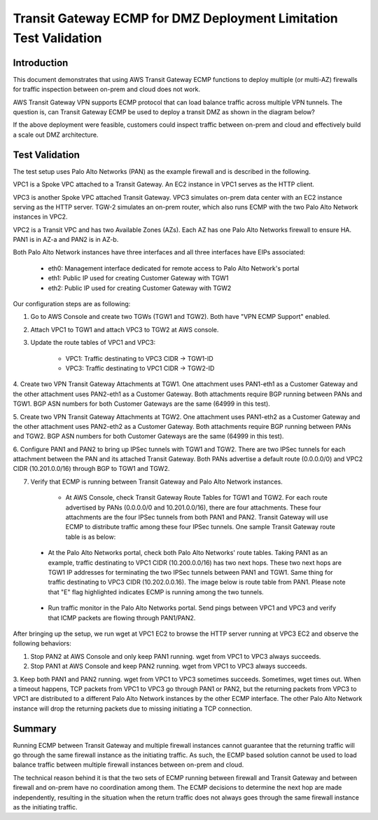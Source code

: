 .. meta::
  :description: Deployment limitation for TGWs--VPN+BGP+ECMP--Palo Alto Networks
  :keywords: Transit Gateway, AWS Transit Gateway, AWS TGW, TGW orchestrator, PAN Firewall, Transit Gateway Attachment, BGP, ECMP


=======================================================================
Transit Gateway ECMP for DMZ Deployment  Limitation Test Validation
=======================================================================

Introduction
--------------

This document demonstrates that using AWS Transit Gateway ECMP functions to deploy multiple (or multi-AZ)
firewalls for traffic inspection between on-prem and cloud does not work.

AWS Transit Gateway VPN supports ECMP protocol that can load balance traffic across multiple VPN tunnels.
The question is, can Transit Gateway ECMP be used to deploy a transit DMZ as shown in the diagram below?

|dmz_with_ecmp|

If the above deployment were feasible, customers could inspect traffic between on-prem and cloud and effectively build a scale out DMZ architecture.

Test Validation
----------------

The test setup uses Palo Alto Networks (PAN) as the example firewall and is described in the following.

VPC1 is a Spoke VPC attached to a Transit Gateway. An EC2 instance in VPC1 serves as the HTTP client.

VPC3 is another Spoke VPC attached Transit Gateway. VPC3 simulates on-prem data center with an EC2 instance serving as the
HTTP server. TGW-2 simulates an on-prem router, which also runs ECMP with the two Palo Alto Network instances in VPC2.

VPC2 is a Transit VPC and has two Available Zones (AZs). Each AZ has one Palo Alto Networks firewall to ensure HA. PAN1 is in
AZ-a and PAN2 is in AZ-b.

Both Palo Alto Network instances have three interfaces and all three interfaces have EIPs associated:

    - eth0: Management interface dedicated for remote access to Palo Alto Network's portal
    - eth1: Public IP used for creating Customer Gateway with TGW1
    - eth2: Public IP used for creating Customer Gateway with TGW2

|tgw-pan-ecmp|

Our configuration steps are as following:

1. Go to AWS Console and create two TGWs (TGW1 and TGW2). Both have "VPN ECMP Support" enabled.

2. Attach VPC1 to TGW1 and attach VPC3 to TGW2 at AWS console.

3. Update the route tables of VPC1 and VPC3:

    - VPC1: Traffic destinating to VPC3 CIDR -> TGW1-ID
    - VPC3: Traffic destinating to VPC1 CIDR -> TGW2-ID

4. Create two VPN Transit Gateway Attachments at TGW1. One attachment uses PAN1-eth1 as a Customer Gateway and the
other attachment uses PAN2-eth1 as a Customer Gateway. Both attachments require BGP running between PANs and TGW1. 
BGP ASN numbers for both Customer Gateways are the same (64999 in this test).

5. Create two VPN Transit Gateway Attachments at TGW2. One attachment uses PAN1-eth2 as a Customer Gateway and the
other attachment uses PAN2-eth2 as a Customer Gateway. Both attachments require BGP running between PANs and TGW2.
BGP ASN numbers for both Customer Gateways are the same (64999 in this test).

6. Configure PAN1 and PAN2 to bring up IPSec tunnels with TGW1 and TGW2. There are two IPSec tunnels for each
attachment between the PAN and its attached Transit Gateway. Both PANs advertise a default route (0.0.0.0/0) and VPC2 CIDR
(10.201.0.0/16) through BGP to TGW1 and TGW2.

7. Verify that ECMP is running between Transit Gateway and Palo Alto Network instances.

    - At AWS Console, check Transit Gateway Route Tables for TGW1 and TGW2. For each route advertised by PANs (0.0.0.0/0 and 10.201.0.0/16), there are four attachments. These four attachments are the four IPSec tunnels from both PAN1 and PAN2. Transit Gateway will use ECMP to distribute traffic among these four IPSec tunnels. One sample Transit Gateway route table is as below:

|tgw-pan-ecmp1|

    - At the Palo Alto Networks portal, check both Palo Alto Networks' route tables. Taking PAN1 as an example, traffic destinating to VPC1 CIDR (10.200.0.0/16) has two next hops. These two next hops are TGW1 IP addresses for terminating the two IPSec tunnels between PAN1 and TGW1. Same thing for traffic destinating to VPC3 CIDR (10.202.0.0.16). The image below is route table from PAN1. Please note that "E" flag highlighted indicates ECMP is running among the two tunnels.

|tgw-pan-ecmp2|

    - Run traffic monitor in the Palo Alto Networks portal. Send pings between VPC1 and VPC3 and verify that ICMP packets are flowing through PAN1/PAN2.



After bringing up the setup, we run wget at VPC1 EC2 to browse the HTTP server running at VPC3 EC2 and observe the
following behaviors:

1. Stop PAN2 at AWS Console and only keep PAN1 running. wget from VPC1 to VPC3 always succeeds.

2. Stop PAN1 at AWS Console and keep PAN2 running. wget from VPC1 to VPC3 always succeeds.

3. Keep both PAN1 and PAN2 running. wget from VPC1 to VPC3 sometimes succeeds. Sometimes, wget times out. When a timeout happens, TCP packets from VPC1 to VPC3 go through PAN1 or PAN2, but the returning packets from VPC3 to VPC1
are distributed to a different Palo Alto Network instances by the other ECMP interface. The other Palo Alto Network instance will drop the returning packets due to missing
initiating a TCP connection.


Summary
---------

Running ECMP between Transit Gateway and multiple firewall instances cannot guarantee that the returning traffic will go through the same firewall instance as the
initiating traffic. As such, the ECMP based solution cannot be used to load balance traffic between multiple firewall instances between on-prem and cloud.

The technical reason behind it is that the two sets of ECMP running between firewall and Transit Gateway and between firewall and on-prem have no coordination among them. The ECMP decisions to determine
the next hop are made independently, resulting in the situation when the return traffic does not always goes through the same firewall instance as the initiating traffic.

.. |dmz_with_ecmp| image:: tgw_pan_ecmp_media/dmz_with_ecmp.png
   :scale: 30%

.. |tgw-pan-ecmp| image:: tgw_pan_ecmp_media/tgw-pan-ecmp.png
   :scale: 30%

.. |tgw-pan-ecmp1| image:: tgw_pan_ecmp_media/tgw-pan-ecmp1.PNG
   :scale: 30%

.. |tgw-pan-ecmp2| image:: tgw_pan_ecmp_media/tgw-pan-ecmp2.PNG
   :scale: 30%

.. add in the disqus tag

.. disqus::
